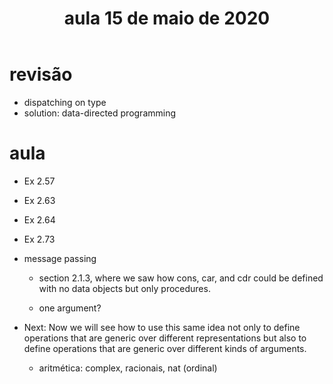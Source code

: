 #+Title: aula 15 de maio de 2020

* revisão

- dispatching on type 
- solution: data-directed programming

* aula

- Ex 2.57

- Ex 2.63
- Ex 2.64

- Ex 2.73

- message passing

  - section 2.1.3, where we saw how cons, car, and cdr could be
    defined with no data objects but only procedures.

  - one argument?

- Next: Now we will see how to use this same idea not only to define
  operations that are generic over different representations but also
  to define operations that are generic over different kinds of
  arguments.

  - aritmética: complex, racionais, nat (ordinal)
